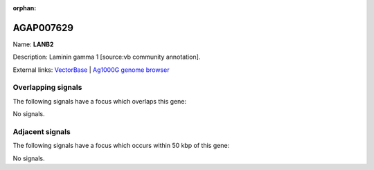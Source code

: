 :orphan:

AGAP007629
=============



Name: **LANB2**

Description: Laminin gamma 1 [source:vb community annotation].

External links:
`VectorBase <https://www.vectorbase.org/Anopheles_gambiae/Gene/Summary?g=AGAP007629>`_ |
`Ag1000G genome browser <https://www.malariagen.net/apps/ag1000g/phase1-AR3/index.html?genome_region=2L:48472475-48483780#genomebrowser>`_

Overlapping signals
-------------------

The following signals have a focus which overlaps this gene:



No signals.



Adjacent signals
----------------

The following signals have a focus which occurs within 50 kbp of this gene:



No signals.



